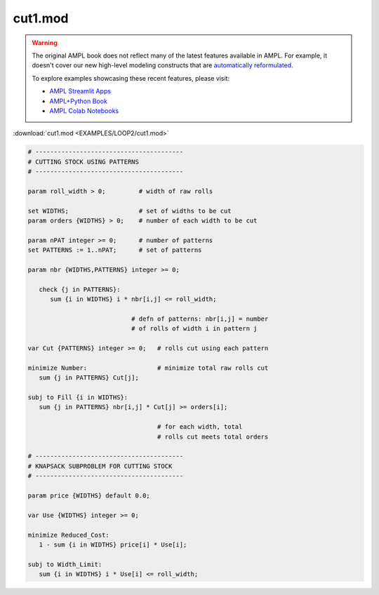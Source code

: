 cut1.mod
========


.. warning::
    The original AMPL book does not reflect many of the latest features available in AMPL.
    For example, it doesn't cover our new high-level modeling constructs that are `automatically reformulated <https://mp.ampl.com/model-guide.html>`_.

    
    To explore examples showcasing these recent features, please visit:

    - `AMPL Streamlit Apps <https://ampl.com/streamlit/>`__
    - `AMPL+Python Book <https://ampl.com/mo-book/>`__
    - `AMPL Colab Notebooks <https://ampl.com/colab/>`__

:download:`cut1.mod <EXAMPLES/LOOP2/cut1.mod>`

.. code-block:: ampl

    
    # ----------------------------------------
    # CUTTING STOCK USING PATTERNS
    # ----------------------------------------
    
    param roll_width > 0;         # width of raw rolls
     
    set WIDTHS;                   # set of widths to be cut
    param orders {WIDTHS} > 0;    # number of each width to be cut
    
    param nPAT integer >= 0;      # number of patterns
    set PATTERNS := 1..nPAT;      # set of patterns
    
    param nbr {WIDTHS,PATTERNS} integer >= 0;
    
       check {j in PATTERNS}: 
          sum {i in WIDTHS} i * nbr[i,j] <= roll_width;
    
                                # defn of patterns: nbr[i,j] = number
                                # of rolls of width i in pattern j
    
    var Cut {PATTERNS} integer >= 0;   # rolls cut using each pattern
    
    minimize Number:                   # minimize total raw rolls cut
       sum {j in PATTERNS} Cut[j];   
    
    subj to Fill {i in WIDTHS}:
       sum {j in PATTERNS} nbr[i,j] * Cut[j] >= orders[i];
    
                                       # for each width, total
                                       # rolls cut meets total orders
    
    # ----------------------------------------
    # KNAPSACK SUBPROBLEM FOR CUTTING STOCK
    # ----------------------------------------
    
    param price {WIDTHS} default 0.0;
    
    var Use {WIDTHS} integer >= 0;
    
    minimize Reduced_Cost:  
       1 - sum {i in WIDTHS} price[i] * Use[i];
    
    subj to Width_Limit:  
       sum {i in WIDTHS} i * Use[i] <= roll_width;
